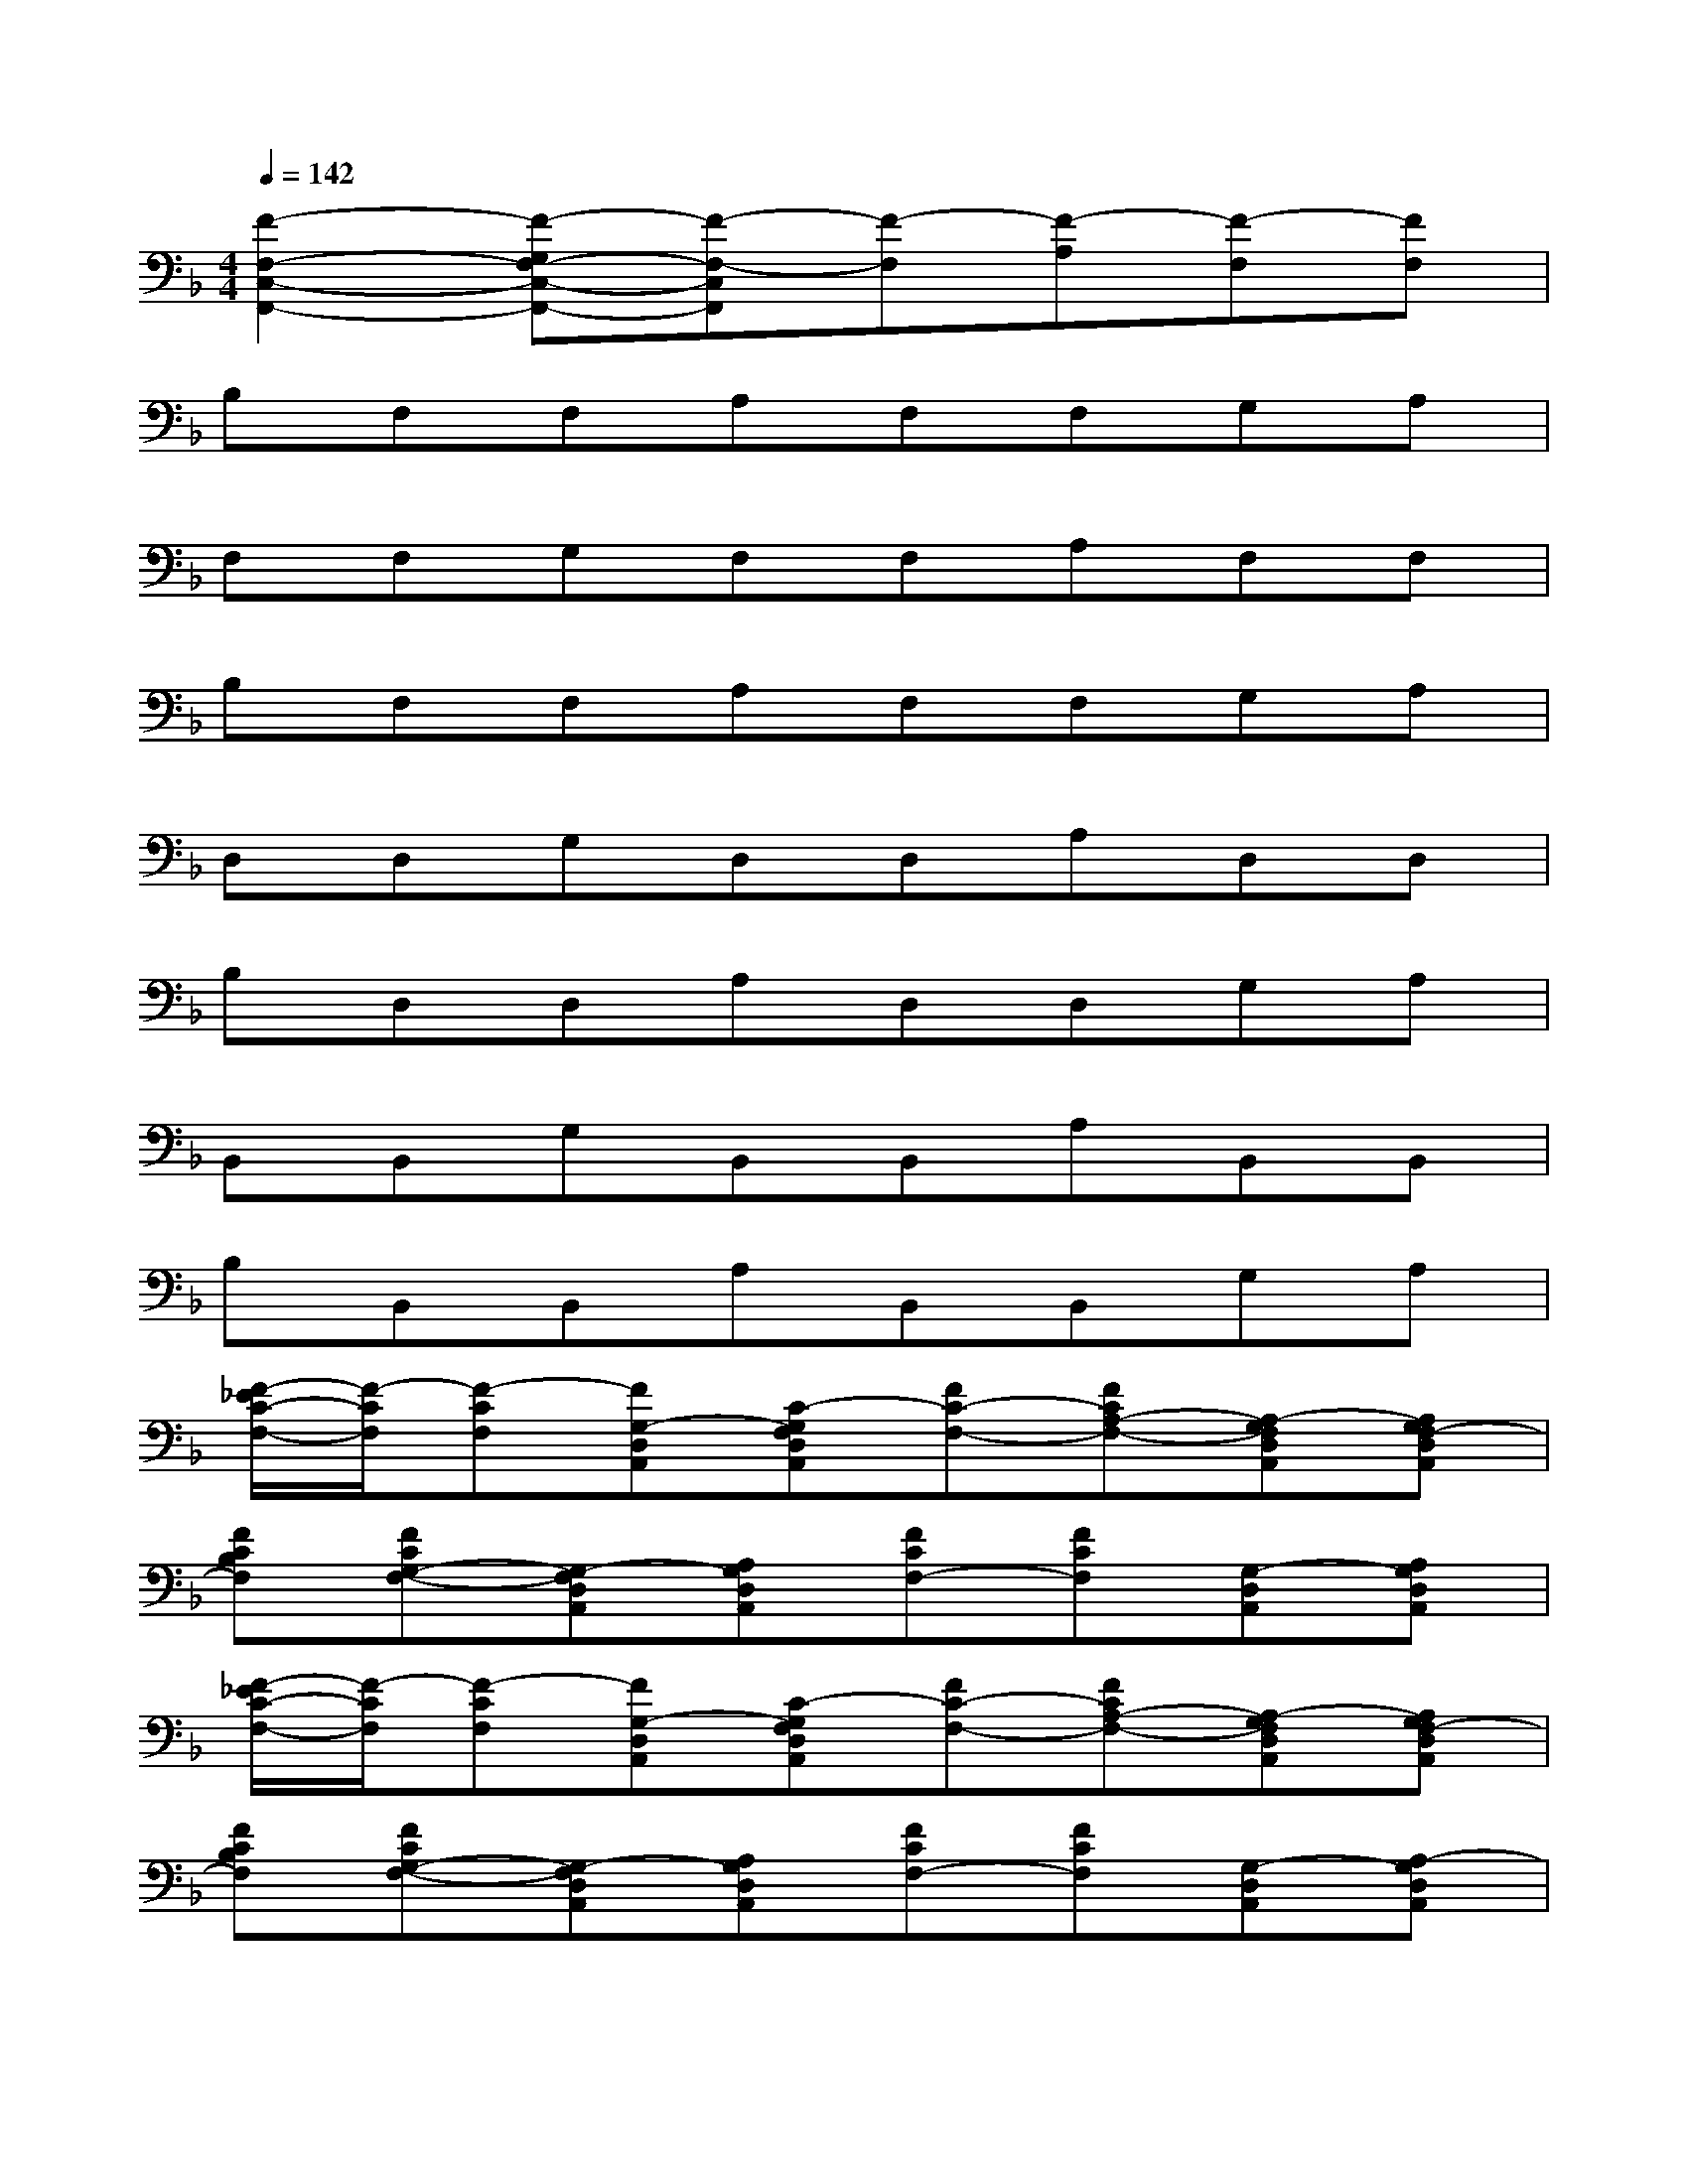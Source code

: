 X:1
T:
M:4/4
L:1/8
Q:1/4=142
K:F%1flats
V:1
[F2-F,2-C,2-F,,2-][F-G,F,-C,-F,,-][F-F,-C,F,,][F-F,][F-A,][F-F,][FF,]|
B,F,F,A,F,F,G,A,|
F,F,G,F,F,A,F,F,|
B,F,F,A,F,F,G,A,|
D,D,G,D,D,A,D,D,|
B,D,D,A,D,D,G,A,|
B,,B,,G,B,,B,,A,B,,B,,|
B,B,,B,,A,B,,B,,G,A,|
[F/2-_E/2C/2-F,/2-][F/2-C/2F,/2][F-CF,][FG,-D,A,,][C-G,F,D,A,,][FC-F,-][FCA,-F,-][A,-G,F,D,A,,][A,G,F,-D,A,,]|
[FCB,F,][FCG,-F,-][G,-F,D,A,,][A,G,D,A,,][FCF,-][FCF,][G,-D,A,,][A,G,D,A,,]|
[F/2-_E/2C/2-F,/2-][F/2-C/2F,/2][F-CF,][FG,-D,A,,][C-G,F,D,A,,][FC-F,-][FCA,-F,-][A,-G,F,D,A,,][A,G,F,-D,A,,]|
[FCB,F,][FCG,-F,-][G,-F,D,A,,][A,G,D,A,,][FCF,-][FCF,][G,-D,A,,][A,-G,D,A,,]|
[F/2-_E/2D/2-A,/2-D,/2-][F/2-D/2A,/2D,/2][F-DA,D,-][FG,-D,A,,][G-G,D,A,,][G-DA,D,-][GDA,D,][A-G,D,A,,][AG,D,-A,,]|
[DB,A,D,][G-DA,D,][G-G,D,-A,,][GA,-G,D,A,,][F-DA,D,][FDA,D,-][G-G,-D,A,,][GA,G,D,A,,]|
[B-B,F,B,,][B-B,F,B,,][BG,D,A,,=E,,][A-D,B,,A,,E,,][A-B,F,B,,-][AB,A,F,B,,-][G-D,B,,A,,E,,][GD,B,,-A,,E,,]|
[B,-F,B,,][F-B,F,B,,-][F-D,B,,A,,E,,][FA,D,A,,E,,][G-B,F,B,,][GB,F,B,,][A-G,D,A,,E,,][AA,D,A,,E,,]